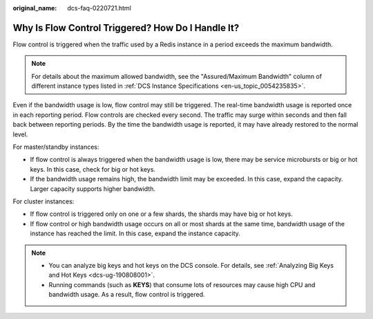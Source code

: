 :original_name: dcs-faq-0220721.html

.. _dcs-faq-0220721:

Why Is Flow Control Triggered? How Do I Handle It?
==================================================

Flow control is triggered when the traffic used by a Redis instance in a period exceeds the maximum bandwidth.

.. note::

   For details about the maximum allowed bandwidth, see the "Assured/Maximum Bandwidth" column of different instance types listed in :ref:`DCS Instance Specifications <en-us_topic_0054235835>`.

Even if the bandwidth usage is low, flow control may still be triggered. The real-time bandwidth usage is reported once in each reporting period. Flow controls are checked every second. The traffic may surge within seconds and then fall back between reporting periods. By the time the bandwidth usage is reported, it may have already restored to the normal level.

For master/standby instances:

-  If flow control is always triggered when the bandwidth usage is low, there may be service microbursts or big or hot keys. In this case, check for big or hot keys.
-  If the bandwidth usage remains high, the bandwidth limit may be exceeded. In this case, expand the capacity. Larger capacity supports higher bandwidth.

For cluster instances:

-  If flow control is triggered only on one or a few shards, the shards may have big or hot keys.
-  If flow control or high bandwidth usage occurs on all or most shards at the same time, bandwidth usage of the instance has reached the limit. In this case, expand the instance capacity.

.. note::

   -  You can analyze big keys and hot keys on the DCS console. For details, see :ref:`Analyzing Big Keys and Hot Keys <dcs-ug-190808001>`.
   -  Running commands (such as **KEYS**) that consume lots of resources may cause high CPU and bandwidth usage. As a result, flow control is triggered.
